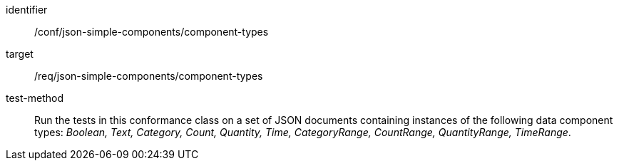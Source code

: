 [abstract_test]
====
[%metadata]
identifier:: /conf/json-simple-components/component-types

target:: /req/json-simple-components/component-types

test-method:: Run the tests in this conformance class on a set of JSON documents containing instances of the following data component types: _Boolean, Text, Category, Count, Quantity, Time, CategoryRange, CountRange, QuantityRange, TimeRange_.
====

